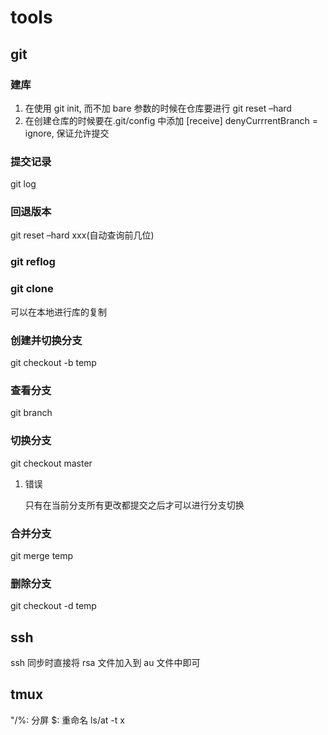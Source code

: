#+DATE: <2019-07-09 Tue>
#+STARTUP: SHOWALL
#+TODO: TODO(t) | DONE(d)

* tools
** git
*** 建库
    1. 在使用 git init, 而不加 bare 参数的时候在仓库要进行 git reset --hard
    2. 在创建仓库的时候要在.git/config 中添加 [receive] denyCurrrentBranch = ignore, 保证允许提交
*** 提交记录
    git log
*** 回退版本
    git reset --hard xxx(自动查询前几位)
*** git reflog
*** git clone
    可以在本地进行库的复制
*** 创建并切换分支
    git checkout -b temp
*** 查看分支
    git branch
*** 切换分支
    git checkout master
**** 错误
     只有在当前分支所有更改都提交之后才可以进行分支切换
*** 合并分支
    git merge temp
*** 删除分支
    git checkout -d temp

** ssh
    ssh 同步时直接将 rsa 文件加入到 au 文件中即可

** tmux
    "/%: 分屏
    $: 重命名
    ls/at -t x
